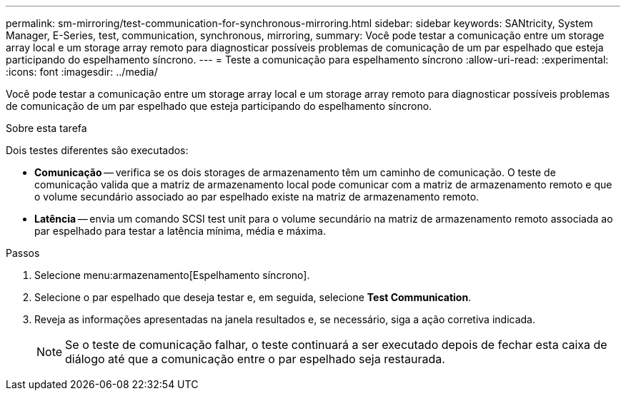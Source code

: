 ---
permalink: sm-mirroring/test-communication-for-synchronous-mirroring.html 
sidebar: sidebar 
keywords: SANtricity, System Manager, E-Series, test, communication, synchronous, mirroring, 
summary: Você pode testar a comunicação entre um storage array local e um storage array remoto para diagnosticar possíveis problemas de comunicação de um par espelhado que esteja participando do espelhamento síncrono. 
---
= Teste a comunicação para espelhamento síncrono
:allow-uri-read: 
:experimental: 
:icons: font
:imagesdir: ../media/


[role="lead"]
Você pode testar a comunicação entre um storage array local e um storage array remoto para diagnosticar possíveis problemas de comunicação de um par espelhado que esteja participando do espelhamento síncrono.

.Sobre esta tarefa
Dois testes diferentes são executados:

* *Comunicação* -- verifica se os dois storages de armazenamento têm um caminho de comunicação. O teste de comunicação valida que a matriz de armazenamento local pode comunicar com a matriz de armazenamento remoto e que o volume secundário associado ao par espelhado existe na matriz de armazenamento remoto.
* *Latência* -- envia um comando SCSI test unit para o volume secundário na matriz de armazenamento remoto associada ao par espelhado para testar a latência mínima, média e máxima.


.Passos
. Selecione menu:armazenamento[Espelhamento síncrono].
. Selecione o par espelhado que deseja testar e, em seguida, selecione *Test Communication*.
. Reveja as informações apresentadas na janela resultados e, se necessário, siga a ação corretiva indicada.
+
[NOTE]
====
Se o teste de comunicação falhar, o teste continuará a ser executado depois de fechar esta caixa de diálogo até que a comunicação entre o par espelhado seja restaurada.

====

